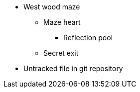 * West wood maze
** Maze heart
*** Reflection pool
** Secret exit
* Untracked file in git repository
